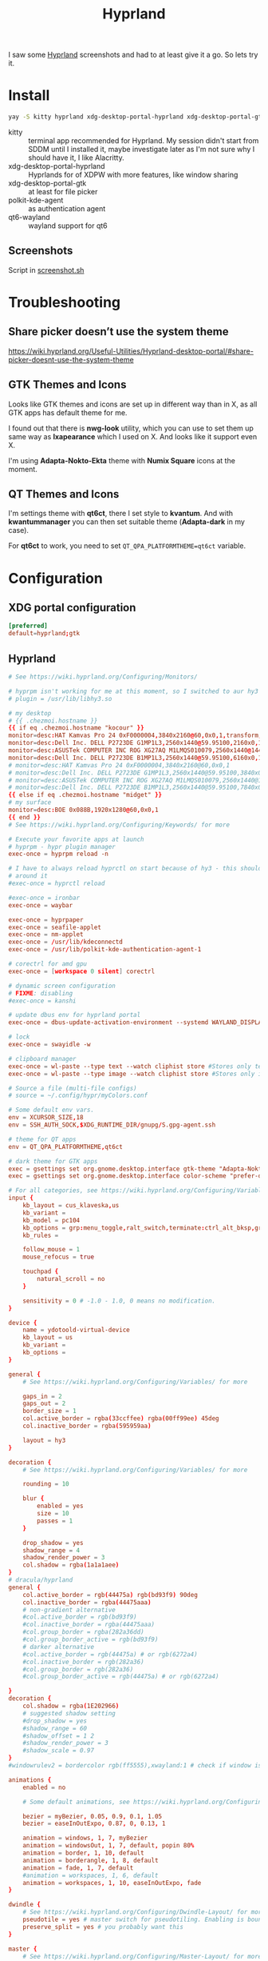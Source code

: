 #+title: Hyprland
#+PROPERTY: header-args:conf :comments link :tangle-mode (identity #o600) :mkdirp yes :tangle ~/.local/share/chezmoi/private_dot_config/hypr/hyprland.conf.tmpl

I saw some [[https://hyprland.org/][Hyprland]] screenshots and had to at least give it a go. So lets try
it.

* Install
#+begin_src sh
yay -S kitty hyprland xdg-desktop-portal-hyprland xdg-desktop-portal-gtk polkit-kde-agent qt6-wayland hyprpaper swayidle swaylock nwg-look-bin qt6ct kvantum
#+end_src

- kitty :: terminal app recommended for Hyprland. My session didn't start from SDDM until I installed it, maybe investigate later as I'm not sure why I should have it, I like Alacritty.
- xdg-desktop-portal-hyprland :: Hyprlands for of XDPW with more features, like window sharing
- xdg-desktop-portal-gtk :: at least for file picker
- polkit-kde-agent :: as authentication agent
- qt6-wayland :: wayland support for qt6

** Screenshots
Script in [[./scripts/screenshot.sh.org][screenshot.sh]]

* Troubleshooting
** Share picker doesn’t use the system theme
https://wiki.hyprland.org/Useful-Utilities/Hyprland-desktop-portal/#share-picker-doesnt-use-the-system-theme

** GTK Themes and Icons
Looks like GTK themes and icons are set up in different way than in X, as all GTK apps has default theme for me.

I found out that there is *nwg-look* utility, which you can use to set them up same way as *lxapearance* which I used on X. And looks like it support even X.

I'm using *Adapta-Nokto-Ekta* theme with *Numix Square* icons at the moment.

** QT Themes and Icons
I'm settings theme with *qt6ct*, there I set style to *kvantum*. And with
*kwantummanager* you can then set suitable theme (*Adapta-dark* in my case).

For *qt6ct* to work, you need to set =QT_QPA_PLATFORMTHEME=qt6ct= variable.

* Configuration
** XDG portal configuration
#+begin_src conf :tangle ~/.local/share/chezmoi/private_dot_config/xdg-desktop-portal/hyprland-portals.conf
[preferred]
default=hyprland;gtk
#+end_src

** Hyprland

#+begin_src conf
# See https://wiki.hyprland.org/Configuring/Monitors/

# hyprpm isn't working for me at this moment, so I switched to aur hy3 pakckage.
# plugin = /usr/lib/libhy3.so

# my desktop
# {{ .chezmoi.hostname }}
{{ if eq .chezmoi.hostname "kocour" }}
monitor=desc:HAT Kamvas Pro 24 0xF0000004,3840x2160@60,0x0,1,transform,3,bitdepth,10
monitor=desc:Dell Inc. DELL P2723DE G1MP1L3,2560x1440@59.95100,2160x0,1,transform,1
monitor=desc:ASUSTek COMPUTER INC ROG XG27AQ M1LMQS010079,2560x1440@144.00600,3600x0,1
monitor=desc:Dell Inc. DELL P2723DE B1MP1L3,2560x1440@59.95100,6160x0,1,transform,3
# monitor=desc:HAT Kamvas Pro 24 0xF0000004,3840x2160@60,0x0,1
# monitor=desc:Dell Inc. DELL P2723DE G1MP1L3,2560x1440@59.95100,3840x0,1,transform,1
# monitor=desc:ASUSTek COMPUTER INC ROG XG27AQ M1LMQS010079,2560x1440@144.00600,5280x0,1
# monitor=desc:Dell Inc. DELL P2723DE B1MP1L3,2560x1440@59.95100,7840x0,1,transform,3
{{ else if eq .chezmoi.hostname "midget" }}
# my surface
monitor=desc:BOE 0x088B,1920x1280@60,0x0,1
{{ end }}
# See https://wiki.hyprland.org/Configuring/Keywords/ for more

# Execute your favorite apps at launch
# hyprpm - hypr plugin manager
exec-once = hyprpm reload -n

# I have to always reload hyprctl on start because of hy3 - this should work
# around it
#exec-once = hyprctl reload

#exec-once = ironbar
exec-once = waybar

exec-once = hyprpaper
exec-once = seafile-applet
exec-once = nm-applet
exec-once = /usr/lib/kdeconnectd
exec-once = /usr/lib/polkit-kde-authentication-agent-1

# corectrl for amd gpu
exec-once = [workspace 0 silent] corectrl

# dynamic screen configuration
# FIXME: disabling
#exec-once = kanshi

# update dbus env for hyprland portal
exec-once = dbus-update-activation-environment --systemd WAYLAND_DISPLAY XDG_CURRENT_DESKTOP

# lock
exec-once = swayidle -w

# clipboard manager
exec-once = wl-paste --type text --watch cliphist store #Stores only text data
exec-once = wl-paste --type image --watch cliphist store #Stores only image data

# Source a file (multi-file configs)
# source = ~/.config/hypr/myColors.conf

# Some default env vars.
env = XCURSOR_SIZE,18
env = SSH_AUTH_SOCK,$XDG_RUNTIME_DIR/gnupg/S.gpg-agent.ssh

# theme for QT apps
env = QT_QPA_PLATFORMTHEME,qt6ct

# dark theme for GTK apps
exec = gsettings set org.gnome.desktop.interface gtk-theme "Adapta-Nokto-Eta"   # for GTK3 apps
exec = gsettings set org.gnome.desktop.interface color-scheme "prefer-dark"   # for GTK4 apps

# For all categories, see https://wiki.hyprland.org/Configuring/Variables/
input {
    kb_layout = cus_klaveska,us
    kb_variant =
    kb_model = pc104
    kb_options = grp:menu_toggle,ralt_switch,terminate:ctrl_alt_bksp,grp_led:scroll,ctrl:nocaps
    kb_rules =

    follow_mouse = 1
    mouse_refocus = true

    touchpad {
        natural_scroll = no
    }

    sensitivity = 0 # -1.0 - 1.0, 0 means no modification.
}

device {
    name = ydotoold-virtual-device
    kb_layout = us
    kb_variant =
    kb_options =
}

general {
    # See https://wiki.hyprland.org/Configuring/Variables/ for more

    gaps_in = 2
    gaps_out = 2
    border_size = 1
    col.active_border = rgba(33ccffee) rgba(00ff99ee) 45deg
    col.inactive_border = rgba(595959aa)

    layout = hy3
}

decoration {
    # See https://wiki.hyprland.org/Configuring/Variables/ for more

    rounding = 10

    blur {
        enabled = yes
        size = 10
        passes = 1
    }

    drop_shadow = yes
    shadow_range = 4
    shadow_render_power = 3
    col.shadow = rgba(1a1a1aee)
}
# dracula/hyprland
general {
    col.active_border = rgb(44475a) rgb(bd93f9) 90deg
    col.inactive_border = rgba(44475aaa)
    # non-gradient alternative
    #col.active_border = rgb(bd93f9)
    #col.inactive_border = rgba(44475aaa)
    #col.group_border = rgba(282a36dd)
    #col.group_border_active = rgb(bd93f9)
    # darker alternative
    #col.active_border = rgb(44475a) # or rgb(6272a4)
    #col.inactive_border = rgb(282a36)
    #col.group_border = rgb(282a36)
    #col.group_border_active = rgb(44475a) # or rgb(6272a4)

}
decoration {
    col.shadow = rgba(1E202966)
    # suggested shadow setting
    #drop_shadow = yes
    #shadow_range = 60
    #shadow_offset = 1 2
    #shadow_render_power = 3
    #shadow_scale = 0.97
}
#windowrulev2 = bordercolor rgb(ff5555),xwayland:1 # check if window is xwayland

animations {
    enabled = no

    # Some default animations, see https://wiki.hyprland.org/Configuring/Animations/ for more

    bezier = myBezier, 0.05, 0.9, 0.1, 1.05
    bezier = easeInOutExpo, 0.87, 0, 0.13, 1

    animation = windows, 1, 7, myBezier
    animation = windowsOut, 1, 7, default, popin 80%
    animation = border, 1, 10, default
    animation = borderangle, 1, 8, default
    animation = fade, 1, 7, default
    #animation = workspaces, 1, 6, default
    animation = workspaces, 1, 10, easeInOutExpo, fade
}

dwindle {
    # See https://wiki.hyprland.org/Configuring/Dwindle-Layout/ for more
    pseudotile = yes # master switch for pseudotiling. Enabling is bound to mainMod + P in the keybinds section below
    preserve_split = yes # you probably want this
}

master {
    # See https://wiki.hyprland.org/Configuring/Master-Layout/ for more
    new_status = master
}

gestures {
    # See https://wiki.hyprland.org/Configuring/Variables/ for more
    workspace_swipe = on
    workspace_swipe_invert = no
    workspace_swipe_cancel_ratio = 0.1
}

# group {
#    groupbar {
#        font_size = 10
#        gradients = false
#        col.inactive = rgba(282a36dd)
#        col.active = rgb(bd93f9) rgb(44475a) 90deg
#    }
# }

misc {
    disable_hyprland_logo = true
    disable_splash_rendering = true
    disable_autoreload = false
}

plugin {
    hy3 {
        tabs {
            height = 15
            padding = 5
            from_top = true
            rounding = 10
            render_text = true
            text_center = true
            text_padding = 3

            # active tab bar segment color
            col.active = 0xdf32b4ff

            # urgent tab bar segment color
            col.urgent = 0xffff4f4f

            # inactive tab bar segment color
            col.inactive = 0xdd282a36

            # active tab bar text color
            col.text.active = 0xff000000

            # urgent tab bar text color
            col.text.urgent = 0xff000000

            # inactive tab bar text color
            col.text.inactive = 0xff32b4ff
        }

        autotile {
            enable = true
            trigger_width = 800
            trigger_height = 500
        }
    }

        hyprfocus {
            enabled = false

            keyboard_focus_animation = shrink

            bezier = bezIn, 0.5,0.0,1.0,0.5
            bezier = bezOut, 0.0,0.5,0.5,1.0

            shrink {
                shrink_percentage = 0.99

                in_bezier = bezIn
                in_speed = 1

                out_bezier = bezOut
                out_speed = 3
            }
        }
}

# Window rules
# See https://wiki.hyprland.org/Configuring/Window-Rules/ for more
# windowrulev2 = tile,title:^(Playwright Test)$
windowrulev2 = workspace 8 silent,class:chrome
windowrulev2 = tile,class:chrome
windowrulev2 = suppressevent maximize,class:^(libreoffice.*)$

windowrule = workspace 9 silent,firefox
windowrule = workspace name:docs, thunar

windowrulev2 = float,class:(qalculate-gtk)
windowrulev2 = workspace special:calculator,class:(qalculate-gtk)

# screen sharing with xwaylandvideobridge - see https://wiki.hyprland.org/Useful-Utilities/Screen-Sharing/
windowrulev2 = opacity 0.0 override 0.0 override,class:^(xwaylandvideobridge)$
windowrulev2 = noanim,class:^(xwaylandvideobridge)$
windowrulev2 = nofocus,class:^(xwaylandvideobridge)$
windowrulev2 = noinitialfocus,class:^(xwaylandvideobridge)$

windowrulev2 = nomaxsize,class:^(org.raspberrypi.rpi-imager)$

# Bindings
# See https://wiki.hyprland.org/Configuring/Keywords/ for more

# bind flags
# l -> locked, aka. works also when an input inhibitor (e.g. a lockscreen) is active.
# r -> release, will trigger on release of a key.
# e -> repeat, will repeat when held.
# n -> non-consuming, key/mouse events will be passed to the active window in addition to triggering the dispatcher.
# m -> mouse, see below
# t -> transparent, cannot be shadowed by other binds.
# i -> ignore mods, will ignore modifiers.

# See https://wiki.hyprland.org/Configuring/Binds/ for bind examples
$mainMod = SUPER

bind = $mainMod, v, exec, cliphist list | rofi -dmenu | cliphist decode | wl-copy

# qalculate!
bind = $mainMod, Q, exec, pgrep qalculate-gtk && hyprctl dispatch togglespecialworkspace calculator || qalculate-gtk &

# this will send content of clipboard to my phone over kdeconnect
bind = $mainMod, Y, exec, kdeconnect-cli -n kryton --send-clipboard

# mute default mic
bind = $mainMod, M, exec, wpctl set-mute @DEFAULT_AUDIO_SOURCE@ toggle

# Exec submap is for running apps I'm using often
# t - thunar
# c - qalculate
# p - pwgen

# EXEC SUBMAP START
bind = $mainMod, E, submap, exec
submap=exec

bind=, T, exec, thunar
bind=, T, submap,reset

bind=, C, exec, qalculate-gtk
bind=, C, submap,reset

bind=, P, exec, gopass pwgen --one-per-line 64 | rofi -dmenu -p "Select password:" | xargs --no-run-if-empty wl-copy
bind=, P, submap,reset

bind=, escape,submap,reset
submap=reset
# EXEC SUBMAP END

# launchers
bind = $mainMod, D, exec, rofi -show drun -show-icons
bind = $mainMod, S, exec, rofi -normal-window -show ssh

# bind = $mainMod, R, exec, remmina_menu
bind = $mainMod, R, submap, fastedit
submap = fastedit
bind = ,l, resizeactive, 50 0
bind = ,h, resizeactive, -50 0
bind = ,k, resizeactive, 0 -50
bind= ,j, resizeactive, 0 50
bind = CTRL, h, movefocus, l
bind = CTRL, l, movefocus, r
bind = CTRL, k, movefocus, u
bind = CTRL, j, movefocus, d
bind = SHIFT, h, movewindow, l
bind = SHIFT, l, movewindow, r
bind = SHIFT, k, movewindow, u
bind = SHIFT, j, movewindow, d
bind = , escape, submap, reset
submap = reset
# bind = $mainMod, F, exec, rofi -show window
bind = $mainMod, F, exec, hyprctl clients -j | jq --raw-output '.[]|[.address, .title]|join("\t")' | rofi -dmenu -display-columns 2 | awk '{ print $1 }' | xargs -I{} hyprctl dispatch focuswindow "address:{}"

# passwords
# p - type password
# P - type password slowly (for buggy terminals etc)
# u - type username
# o - type otp
bind = $mainMod, p,       exec, gopass --nosync ls --flat | rofi -dmenu -p 'Password for:' | xargs --no-run-if-empty gopass show -o | ydotool type --key-delay=10 --key-hold=10 --file=-
bind = $mainMod SHIFT, p, exec, gopass --nosync ls --flat | rofi -dmenu -p 'Password for:' | xargs --no-run-if-empty gopass show -c
bind = $mainMod, u, exec, gopass --nosync ls --flat | rofi -dmenu -p 'User for:' | xargs -I "{}" --no-run-if-empty gopass show '{}' user | ydotool type --key-delay=10 --key-hold=10 --file=-
bind = $mainMod, o, exec, gopass --nosync ls --flat otp | rofi -dmenu -p 'OTP for:' | xargs --no-run-if-empty gopass otp | sed 's/ .*//' | ydotool type --key-delay=10 --key-hold=10 --file=-

# notification center
# show hide
bind = $mainMod, N, exec, systemctl --user --signal=USR1 kill deadd-notification-center.service
# clear popups
bind = $mainMod SHIFT, N, exec, notify-send.py a --hint boolean:deadd-notification-center:true string:type:clearPopups
# clear in center
bind = SUPER+ALT, N, exec, notify-send.py a --hint boolean:deadd-notification-center:true string:type:clearInCenter

# screenshot of selected area copied to clipboard
# bind = $mainMod, c, exec, grimblast copy area
bind = $mainMod, c, exec, ~/bin/screenshot.sh

# screenshot of selected area saved to ~/tmpfs/screenshot.png
bind = $mainMod SHIFT, C, exec, grimblast save area ~/tmpfs/screenshot.png

# resize window for 640x400 screenshots
bind = $mainMod, x, resizeactive, exact 640 400

# color picker
bind = SUPER+ALT, c, exec, hyprpicker --autocopy --format=hex

# I'm using alacritty as my main terminal
bind = $mainMod SHIFT, RETURN, exec, alacritty

# special workspace
bind = $mainMod, escape, togglespecialworkspace
bind = $mainMod SHIFT, escape, movetoworkspace, special

# lock screen
bind = ,Print, exec, loginctl lock-session

# Layout related binds
bind = $mainMod SHIFT, Q, hy3:killactive

bind = $mainMod, g, submap, group
submap=group
bind = , h, hy3:makegroup, h
bind = , h, submap, reset

bind = , v, hy3:makegroup, v
bind = , v, submap, reset

bind = , g, hy3:changegroup, toggletab
bind = , g, submap, reset

bind = , t, hy3:makegroup, tab
bind = , t, submap, reset

bind = , u, hy3:changegroup, untab
bind = , u, submap, reset

bind = , r, hy3:changefocus, raise
bind = , r, submap, reset

bind = , l, hy3:changefocus, lower
bind = , l, submap, reset

bind = , e, hy3:expand, expand
bind = , e, submap, reset

bind = , b, hy3:expand, base
bind = , b, submap, reset

bind = , o, hy3:changegroup, opposite
bind = , o, submap, reset
bind=, escape,submap,reset
submap=reset

bind = $mainMod, T, togglefloating,
bind = $mainMod SHIFT, F, fullscreen,
bind = $mainMod, B, pseudo, # dwindle
bind = $mainMod, /, togglesplit, # dwindle
# bind = $mainMod, G, togglegroup
# bind = $mainMod SHIFT, G,

# switch to workspace selected from list
bind = $mainMod, I, exec, hyprctl -j workspaces | jq -r '.[] | .name' | rofi -dmenu -p "Workspace:"  | xargs -r ~/bin/hypr-switch-workspace

# move window to workspace selected from list
bind = $mainMod SHIFT, I, exec, hyprctl -j workspaces | jq -r '.[] | .name' | rofi -dmenu -p "Target workspace:"  | xargs -r hyprctl dispatch movetoworkspacesilent

# Move focus with mainMod + motion keys
bind = $mainMod, H, hy3:movefocus, l
bind = $mainMod, L, hy3:movefocus, r
bind = $mainMod, K, hy3:movefocus, u
bind = $mainMod, J, hy3:movefocus, d

# bind = $mainMod+ALT, J, changegroupactive, f
# bind = $mainMod+ALT, L, changegroupactive, f
# bind = $mainMod+ALT, K, changegroupactive, b
# bind = $mainMod+ALT, H, changegroupactive, b

# Move focus to monitor
bind = $mainMod, a, focusmonitor, l
bind = $mainMod, semicolon, focusmonitor, r

# What does dis do? move focus only to visible?
bind = $mainMod+ALT, h, hy3:movefocus, l, visible
bind = $mainMod+ALT, j, hy3:movefocus, d, visible
bind = $mainMod+ALT, k, hy3:movefocus, u, visible
bind = $mainMod+ALT, l, hy3:movefocus, r, visible

bind = $mainMod+ALT+SHIFT, h, hy3:movewindow, l, once, visible
bind = $mainMod+ALT+SHIFT, j, hy3:movewindow, d, once, visible
bind = $mainMod+ALT+SHIFT, k, hy3:movewindow, u, once, visible
bind = $mainMod+ALT+SHIFT, l, hy3:movewindow, r, once, visible

# focus tab by index
bind = $mainMod+ALT, code:10, hy3:focustab, index, 01
bind = $mainMod+ALT, code:11, hy3:focustab, index, 02
bind = $mainMod+ALT, code:12, hy3:focustab, index, 03
bind = $mainMod+ALT, code:13, hy3:focustab, index, 04
bind = $mainMod+ALT, code:14, hy3:focustab, index, 05
bind = $mainMod+ALT, code:15, hy3:focustab, index, 06
bind = $mainMod+ALT, code:16, hy3:focustab, index, 07
bind = $mainMod+ALT, code:17, hy3:focustab, index, 08
bind = $mainMod+ALT, code:18, hy3:focustab, index, 09
bind = $mainMod+ALT, code:19, hy3:focustab, index, 10

# Move window with mainMod + motion keys
bind = $mainMod SHIFT, h, hy3:movewindow, l
bind = $mainMod SHIFT, l, hy3:movewindow, r
bind = $mainMod SHIFT, k, hy3:movewindow, u
bind = $mainMod SHIFT, j, hy3:movewindow, d

# Switch workspaces with mainMod + [0-9]
bind = $mainMod, code:10, focusworkspaceoncurrentmonitor, 1
bind = $mainMod, code:11, focusworkspaceoncurrentmonitor, 2
bind = $mainMod, code:12, focusworkspaceoncurrentmonitor, 3
bind = $mainMod, code:13, focusworkspaceoncurrentmonitor, 4
bind = $mainMod, code:14, focusworkspaceoncurrentmonitor, 5
bind = $mainMod, code:15, focusworkspaceoncurrentmonitor, 6
bind = $mainMod, code:16, focusworkspaceoncurrentmonitor, 7
bind = $mainMod, code:17, focusworkspaceoncurrentmonitor, 8
bind = $mainMod, code:18, focusworkspaceoncurrentmonitor, 9
bind = $mainMod, code:19, focusworkspaceoncurrentmonitor, 10
bind = $mainMod, code:20, focusworkspaceoncurrentmonitor, 11

# Move active window to a workspace with mainMod + SHIFT + [0-9]
bind = $mainMod SHIFT, code:10, movetoworkspacesilent, 1
bind = $mainMod SHIFT, code:11, movetoworkspacesilent, 2
bind = $mainMod SHIFT, code:12, movetoworkspacesilent, 3
bind = $mainMod SHIFT, code:13, movetoworkspacesilent, 4
bind = $mainMod SHIFT, code:14, movetoworkspacesilent, 5
bind = $mainMod SHIFT, code:15, movetoworkspacesilent, 6
bind = $mainMod SHIFT, code:16, movetoworkspacesilent, 7
bind = $mainMod SHIFT, code:17, movetoworkspacesilent, 8
bind = $mainMod SHIFT, code:18, movetoworkspacesilent, 9
bind = $mainMod SHIFT, code:19, movetoworkspacesilent, 10
bind = $mainMod SHIFT, code:20, movetoworkspacesilent, 11

# Move/resize windows with mainMod + LMB/RMB and dragging
bindm = $mainMod, mouse:272, hy3:movewindow
bindm = $mainMod, mouse:273, resizewindow

# focus and switch between tabs with mouse
bindn = , mouse:272, hy3:focustab, mouse
bindn = , mouse_down, hy3:focustab, l, require_hovered
bindn = , mouse_up, hy3:focustab, r, require_hovered

#+end_src

** Wallpapers

#+begin_src conf :tangle ~/.local/share/chezmoi/private_dot_config/hypr/hyprpaper.conf.tmpl
preload = ~/Seafile/Kepiho/Dokumenty/Wallpapers/the-mandalorian-4kartworks-ib-1440x2560.jpg
preload = ~/Seafile/Kepiho/Dokumenty/Wallpapers/kdc.jpg
preload = ~/Seafile/Kepiho/Dokumenty/Wallpapers/2560x1440_Witcher3_geralt-trophies.png
preload = ~/Seafile/Kepiho/Dokumenty/Wallpapers/the-mandalorian-minimalist-art-4k-kj-1440x2560.jpg

wallpaper=desc:HAT Kamvas Pro 24 0xF0000004,~/Seafile/Kepiho/Dokumenty/Wallpapers/the-mandalorian-4kartworks-ib-1440x2560.jpg
wallpaper=desc:Dell Inc. DELL P2723DE G1MP1L3,~/Seafile/Kepiho/Dokumenty/Wallpapers/kdc.jpg
wallpaper=desc:ASUSTek COMPUTER INC ROG XG27AQ M1LMQS010079,~/Seafile/Kepiho/Dokumenty/Wallpapers/2560x1440_Witcher3_geralt-trophies.png
wallpaper=desc:Dell Inc. DELL P2723DE B1MP1L3,~/Seafile/Kepiho/Dokumenty/Wallpapers/the-mandalorian-minimalist-art-4k-kj-1440x2560.jpg
#+end_src
** Support scripts
*** Switch Workspace :ARCHIVE:
No longer needed, as hyprland has Xmonad style =focusworkspaceoncurrentmonitor= dispatcher now. Yay!

#+begin_src sh :tangle ~/.local/share/chezmoi/bin/executable_hypr-switch-workspace :mkdirp yes :shebang #!/bin/bash
set -euo pipefail

readonly DEBUG=0

which jq >&/dev/null || notify-send --urgency=critical "jq not installed"

debug() {
    if [[ "$DEBUG" -eq 1 ]]; then
        notify-send --urgency=low "$1"
    fi
}

readonly WWS=$1

[ -n "$WWS" ] || exit 1 # WWS undefined


# numeric id
if [[ "$WWS" =~ ^[0-9]+$ ]]; then
    ID_FIELD="id"
    # monitor with WWS
    MONITOR_WWS=$(hyprctl -j workspaces | jq --arg jq_wws "$WWS" -r '.[]|select(.id == ($ARGS.named.jq_wws | tonumber))|.monitor')
    WWS_ID="$WWS"
else
    ID_FIELD="name"
    # monitor with WWS
    MONITOR_WWS=$(hyprctl -j workspaces | jq --arg jq_wws "$WWS" -r '.[]|select(.name == ($ARGS.named.jq_wws))|.monitor')
    WWS_ID="name:$WWS"
fi

read -r WS_CURRENT MONITOR_CURRENT <<<$(hyprctl -j activeworkspace | jq -r --arg jq_id_field "$ID_FIELD" --raw-output '"\(.[$jq_id_field]) \(.monitor)"')

# 1. Do nothing if we are already on WWS
if [[ "$WS_CURRENT" == "$WWS" ]]; then
    debug "You are already on WS $WWS_ID. Not switching."

# . If WS doesn't exist, create it
elif [[ -e "$MONITOR_WWS" ]]; then
    debug "Creating new WS $WWS_ID."
    hyprctl dispatch workspace "$WWS_ID"

# . If WWS is available on our monitor
elif [[ "$MONITOR_WWS" == "$MONITOR_CURRENT" ]]; then
    debug "Switching to WS $WWS_ID on same monitor."
    hyprctl dispatch workspace "$WWS_ID"

# . If WWS is available on other monitor
else
    readonly MONITOR_WWS_ACTIVE_WS=$(hyprctl -j monitors | jq --arg jq_mon "$MONITOR_WWS" --arg jq_id_field "$ID_FIELD" '.[]|select(.name==$ARGS.named.jq_mon)|.activeWorkspace|.[$jq_id_field]')

    # . If WWS is active on other monitor
    debug "monitor with WWS is $MONITOR_WWS and active ws is $MONITOR_WWS_ACTIVE_WS"

    if [[ "$WWS" == "$MONITOR_WWS_ACTIVE_WS" ]]; then
        debug "Swapping active workspaces with monitor $MONITOR_WWS."
        hyprctl dispatch swapactiveworkspaces "$MONITOR_CURRENT $MONITOR_WWS"

    # . If WWS isn't active on other monitor
    else
        debug "Fetching workspace $WWS_ID from monitor $MONITOR_WWS."
        hyprctl --batch "dispatch moveworkspacetomonitor $WWS_ID $MONITOR_CURRENT ; dispatch workspace $WWS_ID"
    fi
fi
#+end_src


** Tablet

*** Automatic orientation
- [[https://github.com/JeanSchoeller/iio-hyprland][GitHub - JeanSchoeller/iio-hyprland: Listen iio-sensor-proxy and auto change ...]]

*** Virtual keyboard
- [[https://github.com/jjsullivan5196/wvkbd][GitHub - jjsullivan5196/wvkbd: On-screen keyboard for wlroots]]

